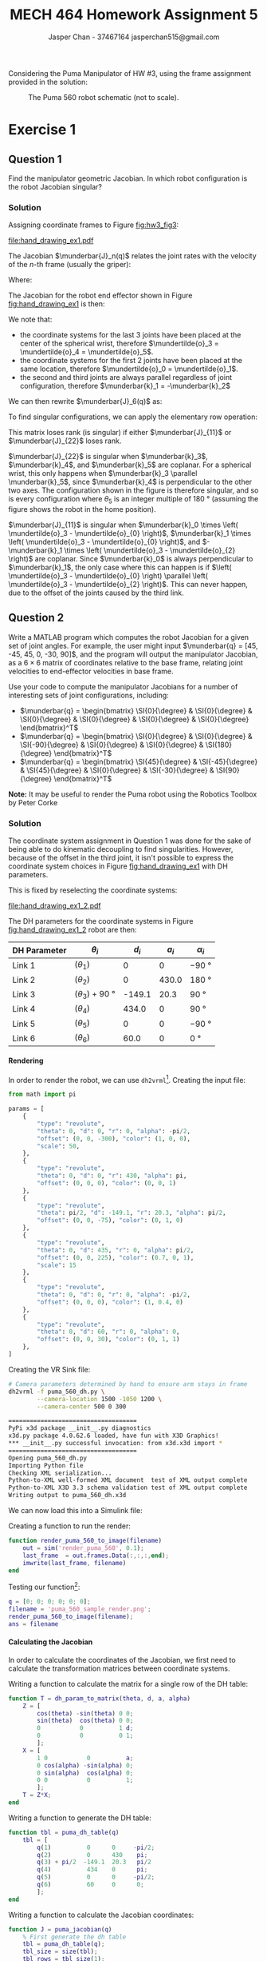 #+TITLE: MECH 464 Homework Assignment 5
#+AUTHOR: Jasper Chan - 37467164 @@latex:\\@@ jasperchan515@gmail.com

#+OPTIONS: toc:nil H:5 num:t


#+LATEX_HEADER: \definecolor{bg}{rgb}{0.95,0.95,0.95}
#+LATEX_HEADER: \setminted{frame=single,bgcolor=bg,samepage=true}
#+LATEX_HEADER: \setlength{\parindent}{0pt}
#+LATEX_HEADER: \sisetup{per-mode=fraction}
#+LATEX_HEADER: \usepackage[shellescape]{gmp}
#+LATEX_HEADER: \usepackage{gauss}
#+LATEX_HEADER: \usepackage{float}
#+LATEX_HEADER: \usepackage{svg}
#+LATEX_HEADER: \usepackage{cancel}
#+LATEX_HEADER: \usepackage{amssymb}
#+LATEX_HEADER: \usepackage{accents}
#+LATEX_HEADER: \usepackage{titlesec}
#+LATEX_HEADER: \usepackage{mathtools, nccmath}
#+LATEX_HEADER: \newcommand{\Lwrap}[1]{\left\{#1\right\}}
#+LATEX_HEADER: \newcommand{\Lagr}[1]{\mathcal{L}\Lwrap{#1}}
#+LATEX_HEADER: \newcommand{\Lagri}[1]{\mathcal{L}^{-1}\Lwrap{#1}}
#+LATEX_HEADER: \newcommand{\Ztrans}[1]{\mathcal{Z}\Lwrap{#1}}
#+LATEX_HEADER: \newcommand{\Ztransi}[1]{\mathcal{Z}^{-1}\Lwrap{#1}}
#+LATEX_HEADER: \newcommand{\ZOH}[1]{\text{ZOH}\left(#1\right)}
#+LATEX_HEADER: \DeclarePairedDelimiter{\ceil}{\lceil}{\rceil}
#+LATEX_HEADER: \makeatletter \AtBeginEnvironment{minted}{\dontdofcolorbox} \def\dontdofcolorbox{\renewcommand\fcolorbox[4][]{##4}} \makeatother
#+LATEX_HEADER: \titleformat{\paragraph}[hang]{\normalfont\normalsize\bfseries}{\theparagraph}{1em}{}
#+LATEX_HEADER: \titlespacing*{\paragraph}{0pt}{3.25ex plus 1ex minus .2ex}{0.5em}
#+LATEX_HEADER: \setcounter{secnumdepth}{5}
#+LATEX_HEADER: \newcommand\munderbar[1]{\underaccent{\bar}{#1}}
#+LATEX_HEADER: \newcommand\dmunderbar[1]{\munderbar{\munderbar{#1}}}
#+LATEX_HEADER: \newcommand\mundertilde[1]{\underaccent{\tilde}{#1}}
#+LATEX_HEADER: \newcommand{\norm}[1]{\| #1 \|}
#+LATEX_HEADER: \newcommand*\phantomrel[1]{\mathrel{\phantom{#1}}}% My preferred typesetting
#+LATEX_HEADER: \newcommand\scalemath[2]{\scalebox{#1}{\mbox{\ensuremath{\displaystyle #2}}}}

Considering the Puma Manipulator of HW #3, using the frame assignment provided in the solution:

#+CAPTION: The Puma 560 robot schematic (not to scale).
#+ATTR_LATEX: :placement [H]
#+NAME: fig:hw3_fig3
[[file:hw3_fig3.png]]

* Exercise 1

** Question 1

Find the manipulator geometric Jacobian.
In which robot configuration is the robot Jacobian singular?

*** Solution

Assigning coordinate frames to Figure [[fig:hw3_fig3]]:
#+ATTR_LATEX: :placement [H]
#+CAPTION: The Puma 560 robot schematic (not to scale) with coordinate systems assigned.
#+NAME: fig:hand_drawing_ex1
[[file:hand_drawing_ex1.pdf]]

The Jacobian $\munderbar{J}_n(q)$ relates the joint rates with the velocity of the $n\text{-th}$ frame (usually the griper):
\begin{align*}
\begin{bmatrix}
    \dot{\mundertilde{o}}_n \\ \munderbar{\omega}_n
\end{bmatrix}
&=
\munderbar{J}_n (q) \dot{q}
\\
&=
\left[
    \munderbar{J}_{n, 0}
    \cdots
    \munderbar{J}_{n, n - 1}
\right](q)
\dot{q}
\end{align*}

Where:
\begin{align*}
\munderbar{J}_{n, i - 1}
&=
\left\{
    \begin{array}{cl}
        \begin{bmatrix}
            \munderbar{k}_{i - 1} \times
            \left(
                \mundertilde{o}_n
                - \mundertilde{o}_{i - 1}
            \right) \\
            \munderbar{k}_{i - 1}
        \end{bmatrix}
        &
        \text{if joint $i$ is revolute}
        \\
        \begin{bmatrix}
            \munderbar{k}_{i - 1} \\
            0
        \end{bmatrix}
        &
        \text{if joint $i$ is prismatic}
    \end{array}
\right\}
\end{align*}

The Jacobian for the robot end effector shown in Figure [[fig:hand_drawing_ex1]] is then:

\begin{align*}
\munderbar{J}_6(q)
&=
\begin{bmatrix}
    \munderbar{J}_{6, 0} &
    \munderbar{J}_{6, 1} &
    \munderbar{J}_{6, 2} &
    \munderbar{J}_{6, 3} &
    \munderbar{J}_{6, 4} &
    \munderbar{J}_{6, 5}
\end{bmatrix}(q)
\\
&=
\begin{bmatrix}
    \munderbar{k}_{0} \times
    \left(
        \mundertilde{o}_6
        - \mundertilde{o}_{0}
    \right) &
    \munderbar{k}_{1} \times
    \left(
        \mundertilde{o}_6
        - \mundertilde{o}_{1}
    \right) &
    \munderbar{k}_{2} \times
    \left(
        \mundertilde{o}_6
        - \mundertilde{o}_{2}
    \right) &
    \munderbar{k}_{3} \times
    \left(
        \mundertilde{o}_6
        - \mundertilde{o}_{3}
    \right) &
    \munderbar{k}_{4} \times
    \left(
        \mundertilde{o}_6
        - \mundertilde{o}_{4}
    \right) &
    \munderbar{k}_{5} \times
    \left(
        \mundertilde{o}_6
        - \mundertilde{o}_{5}
    \right)
    \\
    \munderbar{k}_{0} &
    \munderbar{k}_{1} &
    \munderbar{k}_{2} &
    \munderbar{k}_{3} &
    \munderbar{k}_{4} &
    \munderbar{k}_{5}
\end{bmatrix}(q)
\end{align*}

We note that:
- the coordinate systems for the last 3 joints have been placed at the center of the spherical wrist, therefore $\mundertilde{o}_3 = \mundertilde{o}_4 = \mundertilde{o}_5$.
- the coordinate systems for the first 2 joints have been placed at the same location, therefore $\mundertilde{o}_0 = \mundertilde{o}_1$.
- the second and third joints are always parallel regardless of joint configuration, therefore $\munderbar{k}_1 = -\munderbar{k}_2$

We can then rewrite $\munderbar{J}_6(q)$ as:
\begin{align*}
\munderbar{J}_6(q)
&=
\begin{bmatrix}
    \munderbar{J}_{6, 0} &
    \munderbar{J}_{6, 1} &
    \munderbar{J}_{6, 2} &
    \munderbar{J}_{6, 3} &
    \munderbar{J}_{6, 4} &
    \munderbar{J}_{6, 5}
\end{bmatrix}(q)
\\
&=
\begin{bmatrix}
    \munderbar{k}_{0} \times
    \left(
        \mundertilde{o}_6
        - \mundertilde{o}_{0}
    \right) &
    \munderbar{k}_{1} \times
    \left(
        \mundertilde{o}_6
        - \mundertilde{o}_{0}
    \right) &
    -\munderbar{k}_{1} \times
    \left(
        \mundertilde{o}_6
        - \mundertilde{o}_{2}
    \right) &
    \munderbar{k}_{3} \times
    \left(
        \mundertilde{o}_6
        - \mundertilde{o}_{3}
    \right) &
    \munderbar{k}_{4} \times
    \left(
        \mundertilde{o}_6
        - \mundertilde{o}_{3}
    \right) &
    \munderbar{k}_{5} \times
    \left(
        \mundertilde{o}_6
        - \mundertilde{o}_{3}
    \right)
    \\
    \munderbar{k}_{0} &
    \munderbar{k}_{1} &
    -\munderbar{k}_{1} &
    \munderbar{k}_{3} &
    \munderbar{k}_{4} &
    \munderbar{k}_{5}
\end{bmatrix}(q)
\end{align*}

To find singular configurations, we can apply the elementary row operation:
\begin{align*}
\munderbar{J}_6(q)
&\sim
\scalemath{0.85}{
    \begin{gmatrix}[b]
        \munderbar{k}_{0} \times
        \left(
            \mundertilde{o}_6
            - \mundertilde{o}_{0}
        \right) &
        \munderbar{k}_{1} \times
        \left(
            \mundertilde{o}_6
            - \mundertilde{o}_{0}
        \right) &
        -\munderbar{k}_{1} \times
        \left(
            \mundertilde{o}_6
            - \mundertilde{o}_{2}
        \right) &
        \munderbar{k}_{3} \times
        \left(
            \mundertilde{o}_6
            - \mundertilde{o}_{3}
        \right) &
        \munderbar{k}_{4} \times
        \left(
            \mundertilde{o}_6
            - \mundertilde{o}_{3}
        \right) &
        \munderbar{k}_{5} \times
        \left(
            \mundertilde{o}_6
            - \mundertilde{o}_{3}
        \right)
        \\
        \munderbar{k}_{0} &
        \munderbar{k}_{1} &
        -\munderbar{k}_{1} &
        \munderbar{k}_{3} &
        \munderbar{k}_{4} &
        \munderbar{k}_{5}
        \rowops
            \add[\left(\mundertilde{o}_6 - \mundertilde{o}_3\right) \times]{1}{0}
    \end{gmatrix}(q)
}
\\
&\sim
\begin{bmatrix}
    \munderbar{k}_{0} \times
    \left(
        \mundertilde{o}_3
        - \mundertilde{o}_{0}
    \right) &
    \munderbar{k}_{1} \times
    \left(
        \mundertilde{o}_3
        - \mundertilde{o}_{0}
    \right) &
    -\munderbar{k}_{1} \times
    \left(
        \mundertilde{o}_3
        - \mundertilde{o}_{2}
    \right) &
    0 &
    0 &
    0 &
    \\
    \munderbar{k}_{0} &
    \munderbar{k}_{1} &
    -\munderbar{k}_{1} &
    \munderbar{k}_{3} &
    \munderbar{k}_{4} &
    \munderbar{k}_{5}
\end{bmatrix}(q)
\\
&\sim
\begin{bmatrix}
    \munderbar{J}_{11} & 0 \\
    \munderbar{J}_{21} & \munderbar{J}_{22}
\end{bmatrix}
\end{align*}

This matrix loses rank (is singular) if either $\munderbar{J}_{11}$ or $\munderbar{J}_{22}$ loses rank.

$\munderbar{J}_{22}$ is singular when
$\munderbar{k}_3$,
$\munderbar{k}_4$, and
$\munderbar{k}_5$
are coplanar.
For a spherical wrist, this only happens when $\munderbar{k}_3 \parallel \munderbar{k}_5$, since $\munderbar{k}_4$ is perpendicular to the other two axes.
The configuration shown in the figure is therefore singular, and so is every configuration where $\theta_5$ is an integer multiple of $\SI{180}{\degree}$ (assuming the figure shows the robot in the home position).


$\munderbar{J}_{11}$ is singular when
$\munderbar{k}_0 \times \left( \mundertilde{o}_3 - \mundertilde{o}_{0} \right)$,
$\munderbar{k}_1 \times \left( \mundertilde{o}_3 - \mundertilde{o}_{0} \right)$, and
$-\munderbar{k}_1 \times \left( \mundertilde{o}_3 - \mundertilde{o}_{2} \right)$
are coplanar.
Since $\munderbar{k}_0$ is always perpendicular to $\munderbar{k}_1$, the only case where this can happen is if $\left( \mundertilde{o}_3 - \mundertilde{o}_{0} \right) \parallel \left( \mundertilde{o}_3 - \mundertilde{o}_{2} \right)$.
This can never happen, due to the offset of the joints caused by the third link.
** Question 2

Write a MATLAB program which computes the robot Jacobian for a given set of joint angles.
For example, the user might input
$\munderbar{q} = [45, -45, 45, 0, -30, 90]$,
and the program will output the manipulator Jacobian, as a $6 \times 6$ matrix of coordinates relative to the base frame, relating joint velocities to end-effector velocities in base frame.

Use your code to compute the manipulator Jacobians for a number of interesting sets of joint configurations, including:
- $\munderbar{q} = \begin{bmatrix} \SI{0}{\degree} & \SI{0}{\degree} & \SI{0}{\degree} & \SI{0}{\degree} & \SI{0}{\degree} & \SI{0}{\degree} \end{bmatrix}^T$
- $\munderbar{q} = \begin{bmatrix} \SI{0}{\degree} & \SI{0}{\degree} & \SI{-90}{\degree} & \SI{0}{\degree} & \SI{0}{\degree} & \SI{180}{\degree} \end{bmatrix}^T$
- $\munderbar{q} = \begin{bmatrix} \SI{45}{\degree} & \SI{-45}{\degree} & \SI{45}{\degree} & \SI{0}{\degree} & \SI{-30}{\degree} & \SI{90}{\degree} \end{bmatrix}^T$

**Note:** It may be useful to render the Puma robot using the Robotics Toolbox by Peter Corke

*** Solution
The coordinate system assignment in Question 1 was done for the sake of being able to do kinematic decoupling to find singularities.
However, because of the offset in the third joint, it isn't possible to express the coordinate system choices in Figure [[fig:hand_drawing_ex1]] with DH parameters.

This is fixed by reselecting the coordinate systems:

#+CAPTION: The Puma 560 robot schematic (not to scale) with coordinate systems assigned (DH paramater compatible).
#+NAME: fig:hand_drawing_ex1_2
#+ATTR_LATEX: :placement [H]
[[file:hand_drawing_ex1_2.pdf]]

The DH parameters for the coordinate systems in Figure [[fig:hand_drawing_ex1_2]] robot are then:
#+ATTR_LATEX: :placement [H] :align c|c|c|c|c
| DH Parameter | $\theta_i$                      |  $d_i$ | $a_i$ | $\alpha_i$        |
|--------------+---------------------------------+--------+-------+-------------------|
| Link 1       | $(\theta_1)$                    |      0 |     0 | \SI{-90}{\degree} |
| Link 2       | $(\theta_2)$                    |      0 | 430.0 | \SI{180}{\degree} |
| Link 3       | $(\theta_3) + \SI{90}{\degree}$ | -149.1 |  20.3 | \SI{90}{\degree}  |
| Link 4       | $(\theta_4)$                    |  434.0 |     0 | \SI{90}{\degree}  |
| Link 5       | $(\theta_5)$                    |      0 |     0 | \SI{-90}{\degree} |
| Link 6       | $(\theta_6)$                    |   60.0 |     0 | \SI{0}{\degree}   |

**** Rendering
In order to render the robot, we can use ~dh2vrml~[fn:dh2vrml].
Creating the input file:
#+begin_src python :tangle puma_560_dh.py :eval never :exports code
from math import pi
        
params = [
    {
        "type": "revolute",
        "theta": 0, "d": 0, "r": 0, "alpha": -pi/2,
        "offset": (0, 0, -300), "color": (1, 0, 0),
        "scale": 50,
    },
    {
        "type": "revolute",
        "theta": 0, "d": 0, "r": 430, "alpha": pi,
        "offset": (0, 0, 0), "color": (0, 0, 1)
    },
    {
        "type": "revolute",
        "theta": pi/2, "d": -149.1, "r": 20.3, "alpha": pi/2,
        "offset": (0, 0, -75), "color": (0, 1, 0)
    },
    {
        "type": "revolute",
        "theta": 0, "d": 435, "r": 0, "alpha": pi/2,
        "offset": (0, 0, 225), "color": (0.7, 0, 1),
        "scale": 15
    },
    {
        "type": "revolute",
        "theta": 0, "d": 0, "r": 0, "alpha": -pi/2,
        "offset": (0, 0, 0), "color": (1, 0.4, 0)
    },
    {
        "type": "revolute",
        "theta": 0, "d": 60, "r": 0, "alpha": 0,
        "offset": (0, 0, 30), "color": (0, 1, 1)
    },
]
#+end_src


Creating the VR Sink file:
#+begin_src bash :eval never-export :exports both :results code
# Camera parameters determined by hand to ensure arm stays in frame
dh2vrml -f puma_560_dh.py \
        --camera-location 1500 -1050 1200 \
        --camera-center 500 0 300
#+end_src

#+RESULTS:
#+begin_src bash
====================================
PyPi x3d package __init__.py diagnostics
x3d.py package 4.0.62.6 loaded, have fun with X3D Graphics!
,*** __init__.py successful invocation: from x3d.x3d import *
====================================
Opening puma_560_dh.py
Importing Python file
Checking XML serialization...
Python-to-XML well-formed XML document  test of XML output complete
Python-to-XML X3D 3.3 schema validation test of XML output complete
Writing output to puma_560_dh.x3d
#+end_src

[fn:dh2vrml] https://pypi.org/project/dh2vrml/










#+begin_src matlab :session :eval never-export :exports none :results code
simulink
#+end_src

#+RESULTS:
#+begin_src matlab
org_babel_eoe
#+end_src

We can now load this into a Simulink file:
#+begin_src matlab :session :exports none :results none
% dummy value so system loads properly
q = [0; 0; 0; 0; 0; 0];
open_system('render_puma_560');
print -dsvg -s 'render_puma_560.svg'
#+end_src

#+begin_src bash :results output :exports none
inkscape render_puma_560.svg --export-text-to-path --export-plain-svg -o render_puma_560_fixed.svg
#+end_src

#+RESULTS:

[[file:render_puma_560_fixed.svg]]


Creating a function to run the render:

#+begin_src matlab :exports code :tangle render_puma_560_to_image.m :eval never
function render_puma_560_to_image(filename)
    out = sim('render_puma_560', 0.1);
    last_frame  = out.frames.Data(:,:,:,end);
    imwrite(last_frame, filename)
end
#+end_src

Testing our function[fn:angles]:
#+begin_src matlab :session :exports both :results file
q = [0; 0; 0; 0; 0; 0];
filename = 'puma_560_sample_render.png';
render_puma_560_to_image(filename);
ans = filename
#+end_src

#+RESULTS:
[[file:puma_560_sample_render.png]]

[fn:angles] It is sometimes hard to see the exact orientation of the joints in a flat image.
Rest assured the renderings appear to be correct when inspected from multiple angles.






**** Calculating the Jacobian

In order to calculate the coordinates of the Jacobian, we first need to calculate the transformation matrices between coordinate systems.

Writing a function to calculate the matrix for a single row of the DH table:
#+begin_src matlab :exports code :tangle dh_param_to_matrix.m :eval never
function T = dh_param_to_matrix(theta, d, a, alpha)
    Z = [
        cos(theta) -sin(theta) 0 0;
        sin(theta)  cos(theta) 0 0;
        0           0          1 d;
        0           0          0 1;
        ];
    X = [
        1 0           0          a;
        0 cos(alpha) -sin(alpha) 0;
        0 sin(alpha)  cos(alpha) 0;
        0 0           0          1;
        ];
    T = Z*X;
end
#+end_src

Writing a function to generate the DH table:
#+begin_src matlab :exports code :tangle puma_dh_table.m :eval never
function tbl = puma_dh_table(q)
    tbl = [
        q(1)          0      0     -pi/2;
        q(2)          0      430    pi;
        q(3) + pi/2  -149.1  20.3   pi/2
        q(4)          434    0      pi;
        q(5)          0      0     -pi/2;
        q(6)          60     0      0;
        ];
end
#+end_src

Writing a function to calculate the Jacobian coordinates:
#+begin_src matlab :exports code :tangle puma_jacobian.m :eval never
function J = puma_jacobian(q)
    % First generate the dh table
    tbl = puma_dh_table(q);
    tbl_size = size(tbl);
    tbl_rows = tbl_size(1);

    % Set our starting coordinates in the base frame
    k = {[0; 0; 1]};
    o = {[0; 0; 0]};
    for idx = 1:tbl_rows
        row = tbl(idx, :);
        row = num2cell(row);

        % Calculate transformation matrix
        T = dh_param_to_matrix(row{:});

        % Multiply the last set of points/vectors by the next transformation
        % matrix
        k4 = T*[k{idx}; 0];
        o4 = T*[o{idx}; 1];
        k{idx+1} = k4(1:3);
        o{idx+1} = o4(1:3);
    end

    % Construct the Jacobian
    J = [];
    for idx = 1:tbl_rows
        col = [
            cross(k{idx}, (o{end} - o{idx}));
            k{idx};
            ];
        J = [J col];
    end
end
#+end_src



Calculating the Jacobian and rendering the robot:

#+begin_src matlab :session :exports both :results code output
filename = 'ex1_params1.png';
q = [0; 0; 0; 0; 0; 0];
J = puma_jacobian(q)
#+end_src

#+RESULTS:
#+begin_src matlab
J =
   1.0e+03 *
   -0.5831    0.5103   -0.5103    0.1328   -1.0334    0.0600
    0.0000    0.0000   -0.0000   -0.0000    0.0000   -0.0000
         0   -0.0000   -0.4300    0.0000    0.0000         0
         0         0         0    0.0000    0.0000    0.0000
         0    0.0010   -0.0010   -0.0000    0.0000    0.0010
    0.0010    0.0000    0.0000   -0.0010    0.0010   -0.0000
#+end_src

#+begin_src matlab :session :exports both :results file
render_puma_560_to_image(filename);
ans = filename
#+end_src

#+RESULTS:
[[file:ex1_params1.png]]


Calculating the Jacobian and rendering the robot:

#+begin_src matlab :session :exports both :results code output
filename = 'ex1_params2.png';
q = [0; 0; -pi/2; 0; 0; pi];
J = puma_jacobian(q)
#+end_src

#+RESULTS:
#+begin_src matlab
J =
  583.1000   60.0000  -60.0000 -583.1000  583.1000   60.0000
 -450.3000   -0.0000   -0.0000  900.6000 -900.6000    0.0000
         0  450.3000 -880.3000   -0.0000    0.0000  900.6000
         0         0         0         0         0         0
         0    1.0000   -1.0000   -0.0000    0.0000    1.0000
    1.0000    0.0000    0.0000   -1.0000    1.0000   -0.0000
#+end_src

#+begin_src matlab :session :exports both :results file
render_puma_560_to_image(filename);
ans = filename
#+end_src

#+RESULTS:
[[file:ex1_params2.png]]

Calculating the Jacobian and rendering the robot:

#+begin_src matlab :session :exports both :results code output
filename = 'ex1_params3.png';
q = [pi/4; -pi/4; pi/4; 0; -pi/6; pi/4];
J = puma_jacobian(q)
#+end_src

#+RESULTS:
#+begin_src matlab
J =
   1.0e+03 *
   -0.7976    0.2046   -0.0000   -0.5250   -0.4227   -0.0816
   -0.4512    0.2046    0.2894   -0.5250    0.4227    0.4555
         0   -0.2450   -1.1016    0.2450    0.8830   -0.2984
         0   -0.0007   -0.0010    0.0007    0.0007    0.0006
         0    0.0007   -0.0000   -0.0007    0.0007   -0.0004
    0.0010    0.0000    0.0000   -0.0000    0.0000   -0.0007
#+end_src

#+begin_src matlab :session :exports both :results file
render_puma_560_to_image(filename);
ans = filename
#+end_src

#+RESULTS:
[[file:ex1_params3.png]]



* Exercise 2

** Question 1

Solve the inverse kinematics of the Puma 560 manipulator.
Make sure that you follow the exact same forward kinematics of the robot that is provided in the solution to HW #3.

*** Solution

** Question 2
Write a MATLAB program that provides /all/ solutions to the inverse kinematics problem of the PUMA 560 robot of HW #3.
Inputs are desired end-effector location $\mundertilde{o}_d$, approach vector $(\munderbar{k}_d)$, and sliding vector $(\munderbar{j}_d)$.
Output all valid sets of joint angles (in degrees) which achieve this.

#+ATTR_LATEX: :placement [H] :align c|c|c|c|c|c
| DH Parameter | $\theta_i$                      |  $d_i$ | $a_i$ | $\alpha_i$        | Motion Range                                       |
|--------------+---------------------------------+--------+-------+-------------------+----------------------------------------------------|
| Link 1       | $(\theta_1)$                    |      0 |     0 | \SI{-90}{\degree} | $\SI{-160}{\degree} \rightarrow \SI{160}{\degree}$ |
| Link 2       | $(\theta_2)$                    |      0 | 430.0 | \SI{180}{\degree} | $\SI{-225}{\degree} \rightarrow \SI{45}{\degree}$  |
| Link 3       | $(\theta_3) + \SI{90}{\degree}$ | -149.1 |  20.3 | \SI{90}{\degree}  | $\SI{-135}{\degree} \rightarrow \SI{135}{\degree}$ |
| Link 4       | $(\theta_4)$                    |  434.0 |     0 | \SI{90}{\degree}  | $\SI{-110}{\degree} \rightarrow \SI{170}{\degree}$ |
| Link 5       | $(\theta_5)$                    |      0 |     0 | \SI{-90}{\degree} | $\SI{-100}{\degree} \rightarrow \SI{100}{\degree}$ |
| Link 6       | $(\theta_6)$                    |   60.0 |     0 | \SI{0}{\degree}   | $\SI{-266}{\degree} \rightarrow \SI{266}{\degree}$ |

**Note:** For joint 3, for $\SI{-135}{\degree} \leq \theta_3 \SI{135}{\degree}$, **not** $\SI{-135}{\degree} \leq \theta_3 \SI{135}{\degree}$

Verify that your program works for several distinct sets of inputs by feeding each of your solutions into the forward kinematics of HW #3
(briefly explain how you chose the inputs).

Document your code with references to your inverse kinematics solution.
Carefully consider how many possible solutions there are, considering the joint ranges in the table provided.


